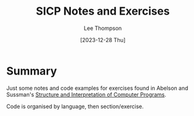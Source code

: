 # -*- mode:org; tab-width:4; coding:utf-8; -*-
#+title:	SICP Notes and Exercises
#+author: 	Lee Thompson
#+date: 	[2023-12-28 Thu]

* Summary
Just some notes and code examples for exercises found in Abelson and Sussman's [[https://en.wikipedia.org/wiki/Structure_and_Interpretation_of_Computer_Programs][Structure and Interpretation of Computer Programs]].

Code is organised by language, then section/exercise.
